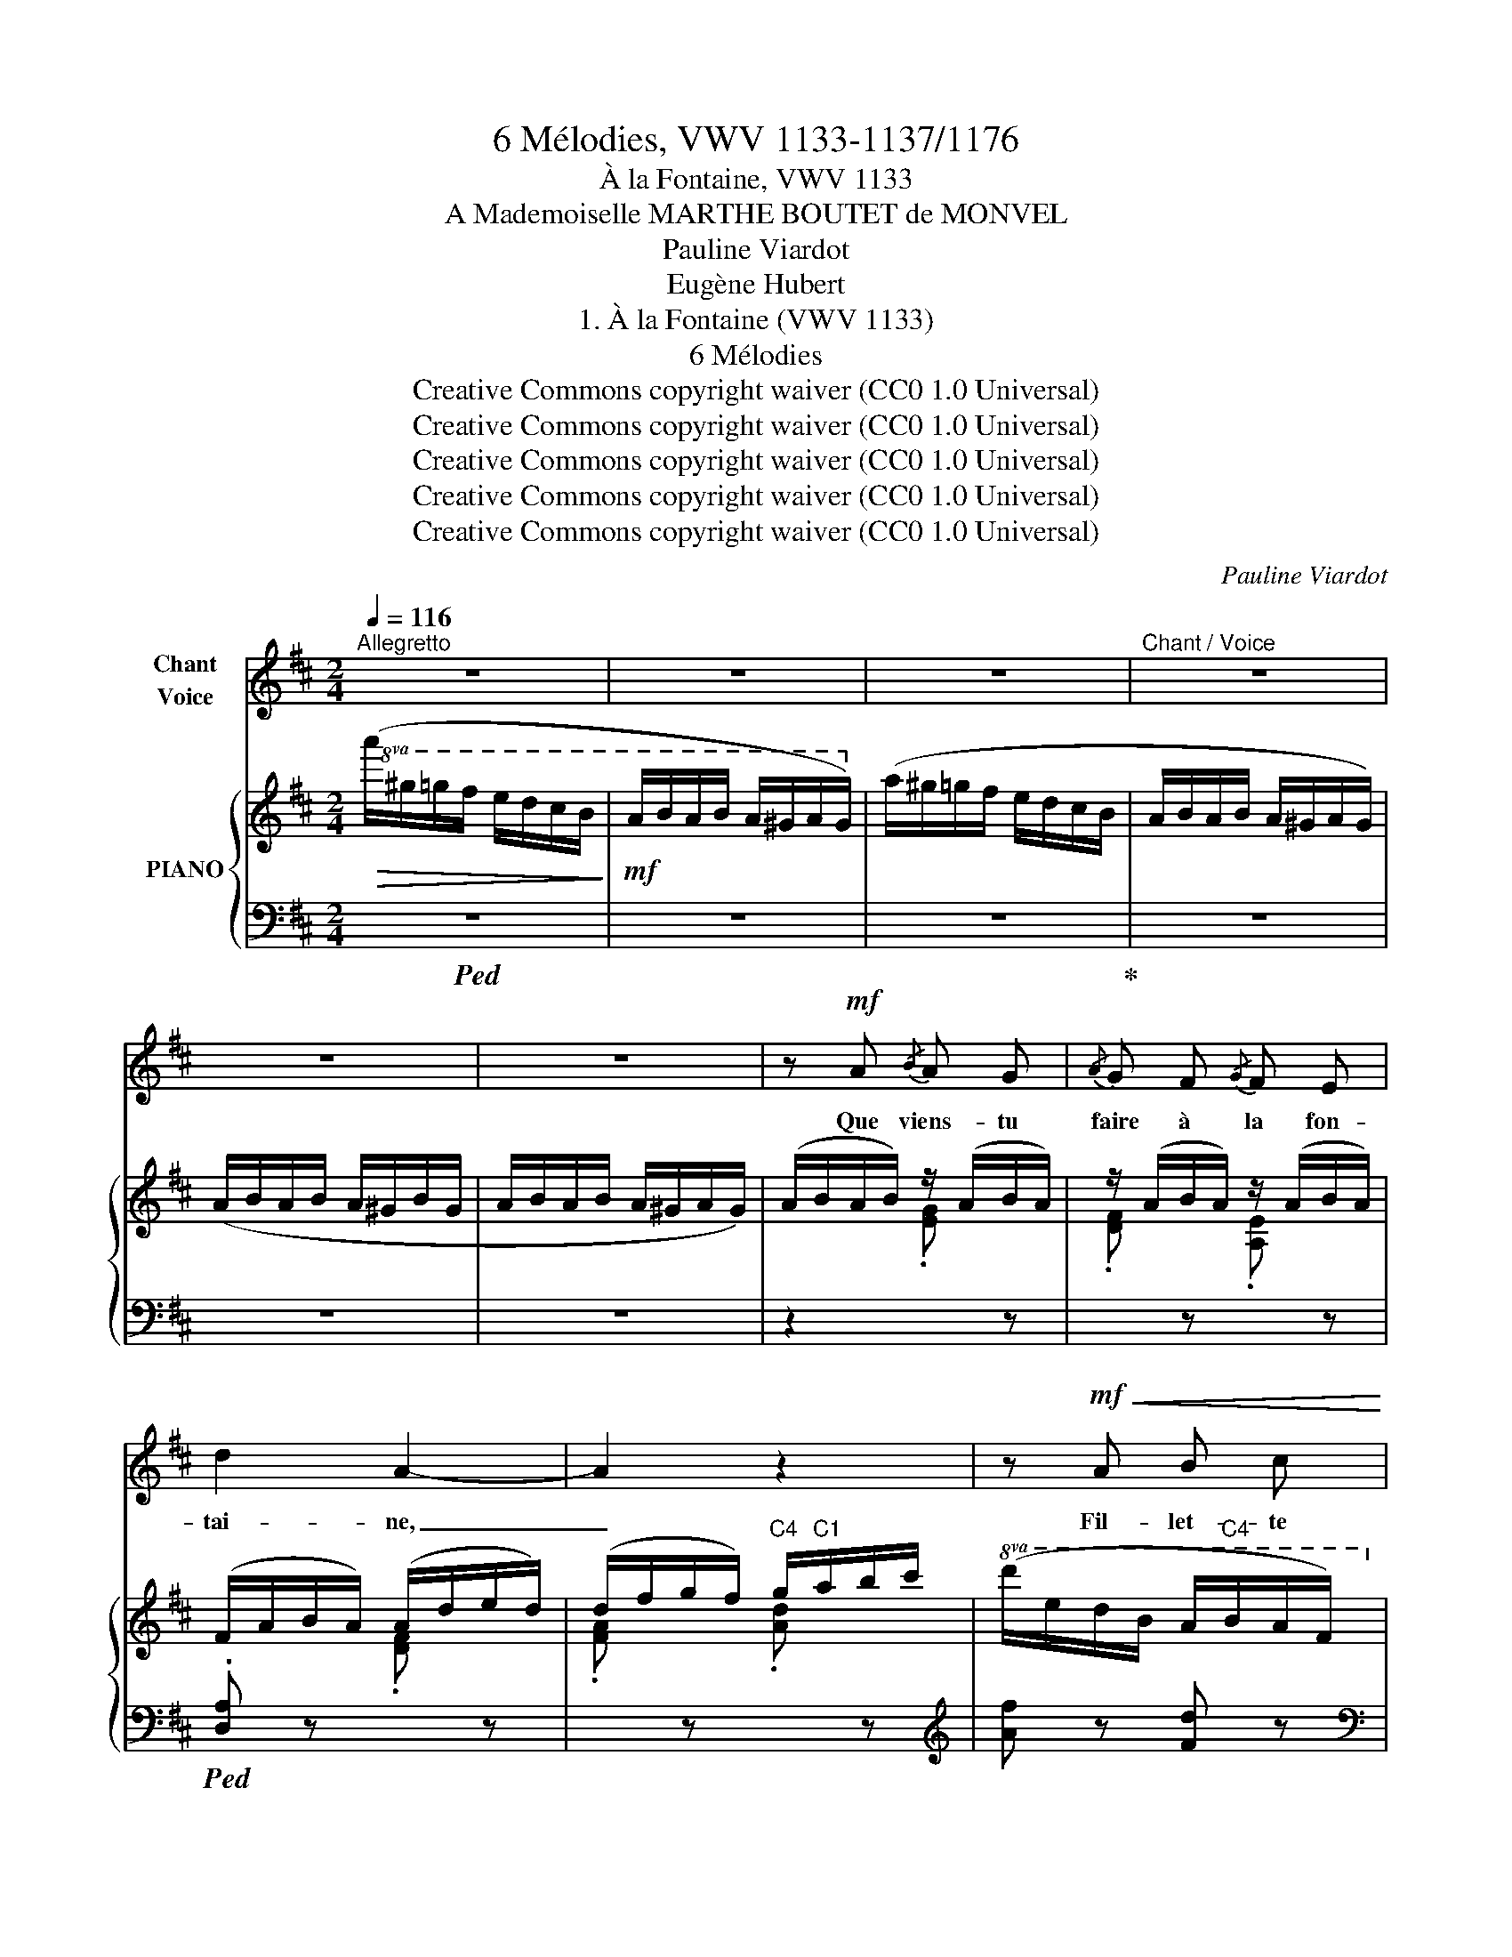 X:1
T:6 Mélodies, VWV 1133-1137/1176
T:À la Fontaine, VWV 1133
T:A Mademoiselle MARTHE BOUTET de MONVEL
T:Pauline Viardot
T:Eugène Hubert
T:1. À la Fontaine (VWV 1133) 
T:6 Mélodies
T:Creative Commons copyright waiver (CC0 1.0 Universal)
T:Creative Commons copyright waiver (CC0 1.0 Universal)
T:Creative Commons copyright waiver (CC0 1.0 Universal)
T:Creative Commons copyright waiver (CC0 1.0 Universal)
T:Creative Commons copyright waiver (CC0 1.0 Universal)
C:Pauline Viardot
Z:Eugène Hubert
Z:Creative Commons copyright waiver (CC0 1.0 Universal)
%%score 1 { ( 2 4 ) | 3 }
L:1/8
Q:1/4=116
M:2/4
K:D
V:1 treble nm="Chant\nVoice"
V:2 treble nm="PIANO"
V:4 treble 
V:3 bass 
V:1
"^Allegretto" z4 | z4 | z4 |"^Chant / Voice" z4 | z4 | z4 | z!mf! A{/B} A G |{/A} G F{/G} F E | %8
w: ||||||Que viens- tu|faire à la fon-|
 d2 A2- | A2 z2 | z!mf!!<(! A B c!<)! |!>(!{Bc} !^!B!>)!!mf! A!<(! F A!<)! | B4- | B2 z2 | %14
w: tai- ne,|_|Fil- let- te|blonde aux yeux d'a-|zur?||
 z!mf! B{/=c} B A |{/B} A G{/A} G F | (e4 | E2) z2 | (E F G!<(! A | B2 c d!<)! |!>(! e4-)!>)! | %21
w: De- puis long-|temps la cruche est|plei-|ne,|Tu sou- ris en-|cor au flot|pur,|
 e2 z2 | z!mf! d d c | e d =c B | B2 A2 | z2 =c c | B3 B |!mf!!<(! d =c B A | _A4-!<)! | _A3!f! G | %30
w: _|Es- pè- res-|tu, par ton ha-|lei- ne,|Ré- chauf-|fer, au|fond du puits obs-|cur,|_ L'i-|
 G2 d3/2 e/ | (=c2{dc} B3/2) A/ | (G2 =F2) | !breath!E2 G =c | B2 =c2 |{B=c} d2 c B | A4- | A2 z2 | %38
w: ma- ge du|beau ca- pi-|tai- *|\- ne Que l'on|t'a don-|né pour fu-|tur?|_|
!p![Q:1/4=105]"^un peu retenu." B[Q:1/4=100] =c d e | =c2({dc)} B A | B4 | A2 z2 | %42
w: Ce qui te re-|tient da- van-|ta-|\- ge,|
!p!!<(! B ^c d e!<)! |[Q:1/4=95]"^rit." c2[Q:1/4=90]({dc)} B[Q:1/4=85] A | B4 | %45
w: Ce qui te re-|tient da- van-|ta-|
[Q:1/4=116]"^a Tempo" B4 | z4 | z4 | z!p!!>(! A!>)!{/B} A G |{/A} G F{/G} F E | d2 A2- | A2 z2 | %52
w: ge,|||C'est, je crois,|qu'a- vec ton i-|ma- ge|_|
 A2!<(! B c!<)! |!>(!{Bc} B!>)! A!<(! F A!<)! |!>(! B4-!>)! | B2 z2 | z!p! B{/c} B A | %57
w: L'on- de re-|\- flè- te les li-|las|_|Et que, ca-|
{/B} A G{/A} G F | (e4 | E2) z E | A2 G !>!_B | A2 G _B | A2 z A | !>!d2 z!p! d | f2 z F | %65
w: ché par le feuil-|la-|ge, Tu|vois le ti-|mi- de Lu-|\- cas qui|croit, qui|croit que|
 G A B c | d2 z2 | z4 | z4 |] %69
w: tu ne le vois|pas!|||
V:2
!>(!!8va(! (a'/^g'/=g'/f'/ e'/d'/c'/b/!>)! |!mf! a/b/a/b/ a/^g/a/g/)!8va)! | (a/^g/=g/f/ e/d/c/B/ | %3
 A/B/A/B/ A/^G/A/G/) | (A/B/A/B/ A/^G/B/G/ | A/B/A/B/ A/^G/A/G/) | (A/B/A/B/) z/ (A/B/A/) | %7
 z/ (A/B/A/) z/ (A/B/A/) | (F/A/B/A/) (A/d/e/d/) | (d/f/g/f/)"C4" g/"C1"a/b/c'/ | %10
!8va(! (d'/e'/d'/b/ a/"C4"b/a/f/)!8va)! | (d/e/d/A/ F/G/F/D/) | (B,/C/^D/E/ F/"C1"G/A/^A/) | %13
 (B/c/^d/"C1"e/ f/"C1"g/a/^a/) |"C1" b/=c'/b/c'/ b/c'/b/c'/ | %15
!8va(! b/!mf!!<(!=c'/b/c'/"C1" b/^c'/"C3"d'/"C4"^d'/!<)! | %16
"C5"!>(! e'/"C3"d'/"C2"=c'/"C1"b/"C4" a/g/f/=f/!8va)! |"C4" e/d/=c/B/"C4" A/G/F/!>)!E/ | %18
 z2 (B/G/E/D/) | (d/B/G/E/) (e/d/B/G/) |"C1" (E/F/G/^G/"C1" A/B/c/d/ | %21
"C1" e/f/g/^g/"C1" a/^a/b/c'/ | d'/) z/ D/=F/ (A/F/D/A,/) | x D/=F/ (A/F/D/A,/) | %24
 (!>!A,/B,/A,/B,/ !>!=C/D/"C1"C/D/ | E/F/"C1"E/F/ ^G/A/G/A/) | z/ (B,/=F/A/ B/A/F/B,/) | %27
 z/ (B,/E/A/ B/A/E/B,/) | z/!mf!!<(! (B,/D/_A/ B/A/D/B,/) | (d/B/_A/=F/) (=f/d/B/!<)!!f!A/) | %30
 g/!p!a/g/a/ g/a/g/a/ | g/a/g/a/ g/a/g/a/ | g/a/g/a/ g/a/g/a/ | g/a/g/a/ g/a/g/a/ | %34
 =f/g/f/g/ f/g/f/g/ | e/=f/e/f/ e/f/e/f/ |!p!!>(! [=ce]/=f/e/d/ c/d/c/B/ | %37
 A/B/A/=F/ E/F/E/!>)!!pp!=C/ |"^un peu retenu." z2 (e/=f/e/f/) | z2 (e/=f/e/f/) | z2 (e/=f/e/f/) | %41
 z2 (e/=f/e/f/) | z2 (e/f/e/f/) | z2 (e/f/e/f/) | x2 (E/G/B/e/) |"^a Tempo" (g/a/g/f/ e/d/c/B/) | %46
 (!>!A/B/A/B/ !>!A/^G/A/G/) | (!>!A/B/A/B/ !>!A/^G/A/G/) |!p! A/B/A/B/ z/ (A/B/A/) | %49
 z/ (A/B/A/) z/ (A/B/A/) | (F/A/B/A/) (A/d/e/d/) | (d/f/g/f/) (g/a/b/c'/) | %52
!8va(! d'/e'/d'/b/!8va)! (a/"C4"b/a/f/) | (d/"C4"e/d/A/)"C3" (F/G/F/D/) | %54
 (B,/C/^D/E/ F/"C1"G/A/^A/ |"C1" B/c/^d/"C1"e/ f/"C1"g/a/^a/) |"C1" b/"C3"=c'/b/c'/ b/c'/b/c'/ | %57
!8va(! b/=c'/b/c'/"C1" b/c'/^c'/^d'/ |"C5"!p!!>(! (e'/"C3"=d'/=c'/b/!>)!"C4"!pp! a/g/f/=f/!8va)! | %59
"C4" e/d/=c/B/ A/G/F/E/) | z/ (d/a/d/) z/ (d/_b/d/) | z/ (d/a/d/) z/ (d/_b/d/) | a .[Af].[da] z | %63
 z .[da].[fd'] z | z4 | z2 [CGA] z | (F/A/B/A/ A/d/e/d/ | d/f/g/f/"C3"!8va(! a/"C1"d'/f'/a'/) | %68
 [f'd'']!8va)! z z2 |] %69
V:3
!ped! z4 | z4 | z4!ped-up! | z4 | z4 | z4 | z2[I:staff -1] .[EG][I:staff +1] z | %7
[I:staff -1] .[DF][I:staff +1] z[I:staff -1] .[A,E][I:staff +1] z | %8
!ped! .[D,A,] z[I:staff -1] .[DF][I:staff +1] z | %9
[I:staff -1] .[FA][I:staff +1] z[I:staff -1] .[Ad][I:staff +1] z |[K:treble] [Af] z [Fd] z | %11
[K:bass] [A,F] z [A,E] z!ped-up! |!ped! (B,,F,A,^D |[K:treble] A) z z2!ped-up! | z2 [fa] z | %15
 [eg] z [Bf] z |[K:bass]!ped! (=C,G,=CE!ped-up! | G) z z2 |!mf!!ped! (A,,/E,/G,/B,/) z2 | z4 | %20
!ped! (A,,!ped-up!E,G,A, |[K:treble] A) z z2 |[K:bass] B,,/A,/ x x2 | B,,/A,/ x x2 | %24
!p! =C, z E, z | A, z =C z | D,4 | E,4 | =F,4 | z4 | [=F,G,B,] z G,, z | [E,G,=C] z G,, z | %32
 [=F,G,B,] z G,, z | [E,G,=C] z =C,, z |[K:treble] [DA]2[K:bass] E,2 | [B,E]2 E,2 | [A,,E,]2 z2 | %37
 z4 |!p! (A,,/E,/^G,/B,/) z2 | (A,,/E,/A,/=C/) z2 | (A,,/E,/^G,/B,/) z2 | (A,,/E,/A,/=C/) z2 | %42
!ped! (A,,/E,/^G,/B,/) z2!ped-up! |!ped! (A,,/!ped-up!"^rit."E,/A,/C/) z2 | %44
!ped! (A,,/!ped-up!!mf!E,/G,/B,/) z2 | z4 | z4 | z4 | z2[I:staff -1] [EG][I:staff +1] z | %49
[I:staff -1] [DF][I:staff +1] z[I:staff -1] [A,E][I:staff +1] z | %50
!ped! [D,A,] z[I:staff -1] [DF][I:staff +1] z!ped-up! | %51
[I:staff -1] [FA][I:staff +1] z[I:staff -1] [Ad][I:staff +1] z |[K:treble] [Af] z [Fd] z | %53
[K:bass] [A,F] z z2 |!ped! (B,,F,!ped-up!A,^D |[K:treble] A) z z2 | z2 [fa] z | [eg] z [Bf] z | %58
[K:bass]!ped! (=C,G,=CE!ped-up! |[K:treble] G) z z2 |[K:bass] A,,A,[K:treble] !>!GA, | FA, GA, | %62
 F!p! .D.F z | z .F.A z | z4 |[K:bass] z2!pp! [A,,E,] z | %66
!p!!ped! D,2!ped-up![I:staff -1] [DF][I:staff +1] z | %67
[I:staff -1] [FA][I:staff +1] z[K:treble] [df] z | [ad'] z z2 |] %69
V:4
!8va(! x4 | x4!8va)! | x4 | x4 | x4 | x4 | x4 | x4 | x4 | x4 |!8va(! x4!8va)! | x4 | x4 | x4 | x4 | %15
!8va(! x4 | x4!8va)! | x4 | x4 | x4 | x4 | x4 | x4 | x4 | x4 | x4 | x4 | x4 | x4 | x4 | [B=f] x3 | %31
 [=ce] x3 | B x3 | [=ce] x3 | B x3 | [^Gd] x3 | x4 | x4 | x2 [^Gd]2 | x2 [A=c]2 | x2 [^Gd]2 | %41
 x2 [A=c]2 | x2 [^Gd]2 | x2 [Ac]2 | x4 | x4 | x4 | x4 | x4 | x4 | x4 | x4 |!8va(! x2!8va)! x2 | %53
 x4 | x4 | x4 | x4 |!8va(! x4 | x4!8va)! | x4 | x4 | x4 | x4 | x4 | x4 | x4 | x4 | x2!8va(! x2 | %68
 x!8va)! x3 |] %69

